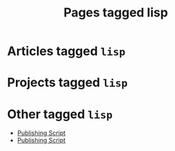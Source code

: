 #+TITLE: Pages tagged lisp
* Articles tagged ~lisp~
* Projects tagged ~lisp~
* Other tagged ~lisp~
- [[../other/publish.org][Publishing Script]]
- [[../other/publish/index.org][Publishing Script]]
